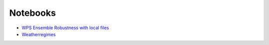 Notebooks
=========

*  `WPS Ensemble Robustness with local files <https://github.com/bird-house/flyingpigeon/blob/master/notebooks/WPS_ensembleRobustness.ipynb>`_
* `Weatherregimes  <https://github.com/bird-house/flyingpigeon/blob/master/notebooks/WPS_weatherregimes.ipynb>`_
   
